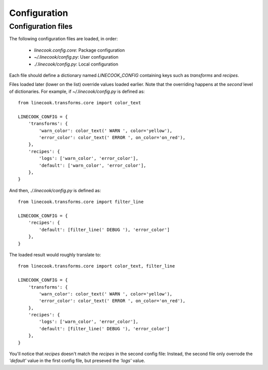 .. _configuration:

=============
Configuration
=============

.. _configuration files:

Configuration files
===================

The following configuration files are loaded, in order:

    - `linecook.config.core`: Package configuration
    - `~/.linecook/config.py`: User configuration
    - `./.linecook/config.py`: Local configuration

Each file should define a dictionary named `LINECOOK_CONFIG` containing keys
such as `transforms` and `recipes`.

Files loaded later (lower on the list) override values loaded earlier. Note
that the overriding happens at the *second* level of dictionaries. For example,
if `~/.linecook/config.py` is defined as::

    from linecook.transforms.core import color_text

    LINECOOK_CONFIG = {
        'transforms': {
            'warn_color': color_text(' WARN ', color='yellow'),
            'error_color': color_text(' ERROR ', on_color='on_red'),
        },
        'recipes': {
            'logs': ['warn_color', 'error_color'],
            'default': ['warn_color', 'error_color'],
        },
    }

And then, `./.linecook/config.py` is defined as::

    from linecook.transforms.core import filter_line

    LINECOOK_CONFIG = {
        'recipes': {
            'default': [filter_line(' DEBUG '), 'error_color']
        },
    }

The loaded result would roughly translate to::

    from linecook.transforms.core import color_text, filter_line

    LINECOOK_CONFIG = {
        'transforms': {
            'warn_color': color_text(' WARN ', color='yellow'),
            'error_color': color_text(' ERROR ', on_color='on_red'),
        },
        'recipes': {
            'logs': ['warn_color', 'error_color'],
            'default': [filter_line(' DEBUG '), 'error_color']
        },
    }

You'll notice that `recipes` doesn't match the `recipes` in the second config
file: Instead, the second file only overrode the `'default'` value in the first
config file, but preseved the `'logs'` value.
